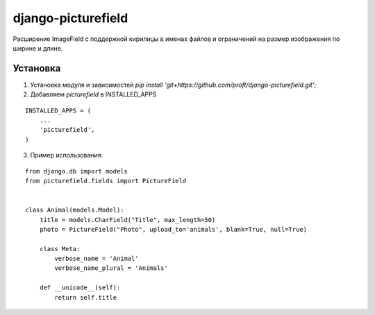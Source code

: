 ===================
django-picturefield
===================

Расширение ImageField с поддержкой кирилицы в именах файлов и ограничений на размер изображения по ширине и длине.

Установка
=========

1. Установка модуля и зависимостей `pip install 'git+https://github.com/proft/django-picturefield.git'`;
2. Добавляем `picturefield` в INSTALLED_APPS

::

    INSTALLED_APPS = (
        ...
        'picturefield',
    )

3. Пример использования:

::

    from django.db import models
    from picturefield.fields import PictureField


    class Animal(models.Model):
        title = models.CharField("Title", max_length=50)
        photo = PictureField("Photo", upload_to='animals', blank=True, null=True)

        class Meta:
            verbose_name = 'Animal'
            verbose_name_plural = 'Animals'

        def __unicode__(self):
            return self.title
